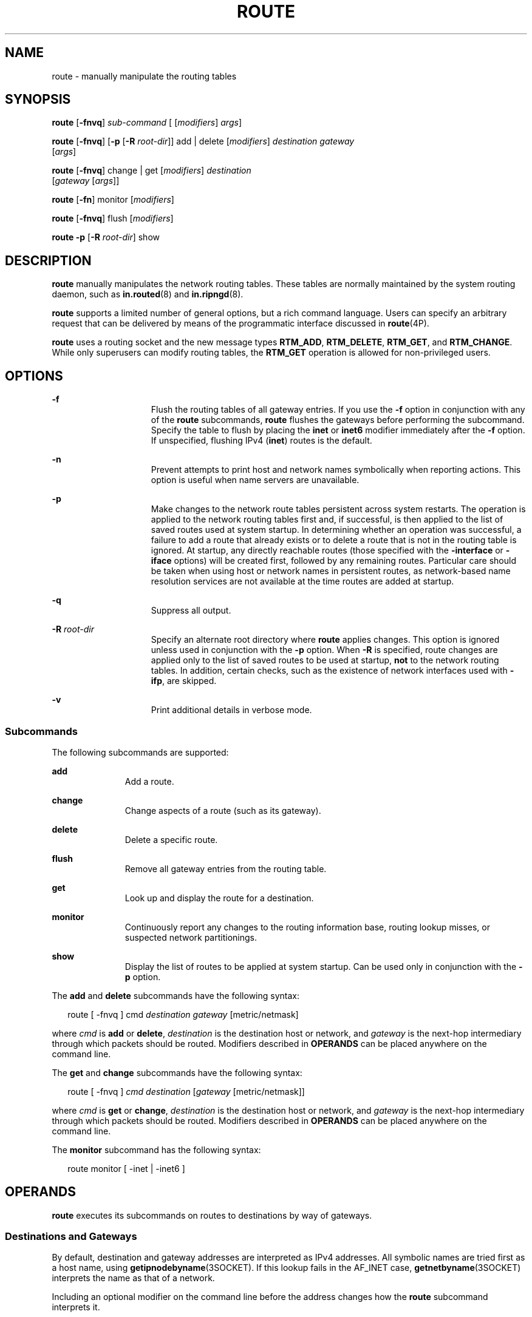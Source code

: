 '\" te
.\" Copyright (C) 2009, Sun Microsystems, Inc. All Rights Reserved.
.\" Copyright (C) 2021 H. William Welliver
.\" The contents of this file are subject to the terms of the Common Development and Distribution License (the "License").  You may not use this file except in compliance with the License.
.\" You can obtain a copy of the license at usr/src/OPENSOLARIS.LICENSE or http://www.opensolaris.org/os/licensing.  See the License for the specific language governing permissions and limitations under the License.
.\" When distributing Covered Code, include this CDDL HEADER in each file and include the License file at usr/src/OPENSOLARIS.LICENSE.  If applicable, add the following below this CDDL HEADER, with the fields enclosed by brackets "[]" replaced with your own identifying information: Portions Copyright [yyyy] [name of copyright owner]
.TH ROUTE 8 "August 29, 2021"
.SH NAME
route \- manually manipulate the routing tables
.SH SYNOPSIS
.nf
\fBroute\fR [\fB-fnvq\fR] \fIsub-command\fR [ [\fImodifiers\fR] \fIargs\fR]
.fi

.LP
.nf
\fBroute\fR [\fB-fnvq\fR] [\fB-p\fR [\fB-R\fR \fIroot-dir\fR]] add | delete [\fImodifiers\fR] \fIdestination\fR \fIgateway\fR
     [\fIargs\fR]
.fi

.LP
.nf
\fBroute\fR [\fB-fnvq\fR] change | get [\fImodifiers\fR] \fIdestination\fR
     [\fIgateway\fR [\fIargs\fR]]
.fi

.LP
.nf
\fBroute\fR [\fB-fn\fR] monitor [\fImodifiers\fR]
.fi

.LP
.nf
\fBroute\fR [\fB-fnvq\fR] flush [\fImodifiers\fR]
.fi

.LP
.nf
\fBroute\fR \fB-p\fR [\fB-R\fR \fIroot-dir\fR] show
.fi

.SH DESCRIPTION
\fBroute\fR manually manipulates the network routing tables. These tables are
normally maintained by the system routing daemon, such as \fBin.routed\fR(8)
and \fBin.ripngd\fR(8).
.sp
.LP
\fBroute\fR supports a limited number of general options, but a rich command
language. Users can specify an arbitrary request that can be delivered by means
of the programmatic interface discussed in \fBroute\fR(4P).
.sp
.LP
\fBroute\fR uses a routing socket and the new message types \fBRTM_ADD\fR,
\fBRTM_DELETE\fR, \fBRTM_GET\fR, and \fBRTM_CHANGE\fR. While only superusers
can modify routing tables, the \fBRTM_GET\fR operation is allowed for
non-privileged users.
.SH OPTIONS
.ne 2
.na
\fB\fB-f\fR\fR
.ad
.RS 15n
Flush the routing tables of all gateway entries. If you use the \fB-f\fR option
in conjunction with any of the \fBroute\fR subcommands, \fBroute\fR flushes
the gateways before performing the subcommand. Specify the table to flush by
placing the \fBinet\fR or \fBinet6\fR modifier immediately after the \fB-f\fR
option. If unspecified, flushing IPv4 (\fBinet\fR) routes is the default.
.RE

.sp
.ne 2
.na
\fB\fB-n\fR\fR
.ad
.RS 15n
Prevent attempts to print host and network names symbolically when reporting
actions. This option is useful when name servers are unavailable.
.RE

.sp
.ne 2
.na
\fB\fB-p\fR\fR
.ad
.RS 15n
Make changes to the network route tables persistent across system restarts. The
operation is applied to the network routing tables first and, if successful, is
then applied to the list of saved routes used at system startup. In determining
whether an operation was successful, a failure to add a route that already
exists or to delete a route that is not in the routing table is ignored. At
startup, any directly reachable routes (those specified with the
\fB-interface\fR or \fB-iface\fR options) will be created first, followed by
any remaining routes. Particular care should be taken when using host or network
names in persistent routes, as network-based name resolution services are not
available at the time routes are added at startup.
.RE

.sp
.ne 2
.na
\fB\fB-q\fR\fR
.ad
.RS 15n
Suppress all output.
.RE

.sp
.ne 2
.na
\fB\fB-R\fR \fIroot-dir\fR\fR
.ad
.RS 15n
Specify an alternate root directory where \fBroute\fR applies changes. This
option is ignored unless used in conjunction with the \fB-p\fR option. When
\fB-R\fR is specified, route changes are applied only to the list of saved
routes to be used at startup, \fBnot\fR to the network routing tables. In
addition, certain checks, such as the existence of network interfaces used with
\fB-ifp\fR, are skipped.
.RE

.sp
.ne 2
.na
\fB\fB-v\fR\fR
.ad
.RS 15n
Print additional details in verbose mode.
.RE

.SS "Subcommands"
The following subcommands are supported:
.sp
.ne 2
.na
\fB\fBadd\fR\fR
.ad
.RS 11n
Add a route.
.RE

.sp
.ne 2
.na
\fB\fBchange\fR\fR
.ad
.RS 11n
Change aspects of a route (such as its gateway).
.RE

.sp
.ne 2
.na
\fB\fBdelete\fR\fR
.ad
.RS 11n
Delete a specific route.
.RE

.sp
.ne 2
.na
\fB\fBflush\fR\fR
.ad
.RS 11n
Remove all gateway entries from the routing table.
.RE

.sp
.ne 2
.na
\fB\fBget\fR\fR
.ad
.RS 11n
Look up and display the route for a destination.
.RE

.sp
.ne 2
.na
\fB\fBmonitor\fR\fR
.ad
.RS 11n
Continuously report any changes to the routing information base, routing lookup
misses, or suspected network partitionings.
.RE

.sp
.ne 2
.na
\fB\fBshow\fR\fR
.ad
.RS 11n
Display the list of routes to be applied at system startup. Can be used only in
conjunction with the \fB-p\fR option.
.RE

.sp
.LP
The \fBadd\fR and \fBdelete\fR subcommands have the following syntax:
.sp
.in +2
.nf
route [ -fnvq ] cmd \fIdestination\fR \fIgateway\fR [metric/netmask]
.fi
.in -2
.sp

.sp
.LP
where \fIcmd\fR is \fBadd\fR or \fBdelete\fR, \fIdestination\fR is the
destination host or network, and \fIgateway\fR is the next-hop intermediary
through which packets should be routed. Modifiers described in \fBOPERANDS\fR
can be placed anywhere on the command line.
.sp
.LP
The \fBget\fR and \fBchange\fR subcommands have the following syntax:
.sp
.in +2
.nf
route [ -fnvq ] \fIcmd\fR \fIdestination\fR [\fIgateway\fR [metric/netmask]]
.fi
.in -2
.sp

.sp
.LP
where \fIcmd\fR is \fBget\fR or \fBchange\fR, \fIdestination\fR is the
destination host or network, and \fIgateway\fR is the next-hop intermediary
through which packets should be routed. Modifiers described in \fBOPERANDS\fR
can be placed anywhere on the command line.
.sp
.LP
The \fBmonitor\fR subcommand has the following syntax:
.sp
.in +2
.nf
route monitor [ -inet | -inet6 ]
.fi
.in -2
.sp

.SH OPERANDS
\fBroute\fR executes its subcommands on routes to destinations by way of
gateways.
.SS "Destinations and Gateways"
By default, destination and gateway addresses are interpreted as IPv4
addresses. All symbolic names are tried first as a host name, using
\fBgetipnodebyname\fR(3SOCKET). If this lookup fails in the AF_INET case,
\fBgetnetbyname\fR(3SOCKET) interprets the name as that of a network.
.sp
.LP
Including an optional modifier on the command line before the address changes
how the \fBroute\fR subcommand interprets it.
.sp
.LP
The following modifiers are supported:
.sp
.ne 2
.na
\fB\fB-inet\fR\fR
.ad
.RS 10n
Force the address to be interpreted as an IPv4 address, that is, under the
\fBAF_INET\fR address family.
.RE

.sp
.ne 2
.na
\fB\fB-inet6\fR\fR
.ad
.RS 10n
Force the address to be interpreted as an IPv6 address, that is, under the
\fBAF_INET6\fR address family.
.RE

.sp
.LP
For IPv4 addresses, routes to a particular host are by default distinguished
from those to a network by interpreting the Internet address specified as the
destination. If the destination has a \fBlocal address part\fR (that is, the
portion not covered by the netmask) of \fB0\fR, or if the destination is
resolved as the symbolic name of a network, then the route is assumed to be to
a network; otherwise, it is presumed to be a route to a host.
.sp
.LP
You can force this selection by using one of the following modifiers:
.sp
.ne 2
.na
\fB\fB-host\fR\fR
.ad
.RS 9n
Force the destination to be interpreted as a host.
.RE

.sp
.ne 2
.na
\fB\fB-net\fR\fR
.ad
.RS 9n
Force the destination to be interpreted as a network.
.RE

.sp
.LP
For example:
.sp

.sp
.TS
c c
l l .
Destination	Destination Equivalent
_
\fB128.32\fR	\fB-host\fR \fB128.0.0.32\fR
\fB128.32.130\fR	\fB-host\fR \fB128.32.0.130\fR
\fB-net\fR \fB128.32\fR	\fB128.32.0.0\fR
\fB-net\fR \fB128.32.130\fR	\fB\fR\fB128.32.130.0\fR
.TE

.sp
.LP
Two modifiers avoid confusion between addresses and keywords (for example,
\fBhost\fR used as a symbolic host name). You can distinguish a
\fIdestination\fR by preceding it with the \fB-dst\fR modifier. You can
distinguish a gateway address by using the \fB-gateway\fR modifier. If the
destination is directly reachable by way of an interface requiring no
intermediary IP router to act as a gateway, this can be indicated by using the
\fB-interface\fR or \fB-iface\fR modifier.
.sp
.LP
In the following example, the route does not refer to an external gateway
(router), but rather to one of the machine's interfaces. Packets with IP
destination addresses matching the destination and mask on such a route are
sent out on the interface identified by the gateway address. For interfaces
using the ARP protocol, this type of route is used to specify that all matching
destinations are local to the physical link. That is, a host could be
configured to ARP for all addresses, without regard to the configured interface
netmask, by adding a default route using this command. For example:
.sp
.in +2
.nf
example# route add default \fIhostname\fR -interface
.fi
.in -2
.sp

.sp
.LP
where gateway address \fIhostname\fR is the name or IP address associated with
the network interface over which all matching packets should be sent. On a host
with a single network interface, \fIhostname\fR is usually the same as the
\fInodename\fR returned by the \fBuname -n\fR command. See \fBuname\fR(1).
.sp
.LP
For backward compatibility with older systems, directly reachable routes can
also be specified by placing a \fB0\fR after the gateway address:
.sp
.in +2
.nf
example# route add default \fIhostname\fR 0
.fi
.in -2
.sp

.sp
.LP
This value was once a route metric, but this metric is no longer used. If the
value is specified as \fB0\fR, then the destination is directly reachable
(equivalent to specifying \fB-\fR\fBinterface\fR). If it is non-zero but cannot
be interpreted as a subnet mask, then a gateway is used (default).
.sp
.LP
With the \fBAF_INET\fR address family or an IPv4 address, a separate subnet
mask can be specified. This can be specified in one of the following ways:
.RS +4
.TP
.ie t \(bu
.el o
IP address following the gateway address . This is typically specified in
\fIdecimal dot\fR notation as for \fBinet_addr\fR(3C) rather than in
symbolic form.
.RE
.RS +4
.TP
.ie t \(bu
.el o
IP address following the \fB-netmask\fR qualifier.
.RE
.RS +4
.TP
.ie t \(bu
.el o
Slash character and a decimal length appended to the destination address.
.RE
.sp
.LP
If a subnet mask is not specified, the mask used is the subnet mask of the
output interface selected by the gateway address, if the classful network of
the destination is the same as the classful network of the interface.
Otherwise, the classful network mask for the destination address is used.
.sp
.LP
Each of the following examples creates an IPv4 route to the destination
\fB192.0.2.32\fR subnet with a subnet mask of \fB255.255.255.224\fR:
.sp
.in +2
.nf
example# route add 192.0.2.32/27 somegateway
example# route add 192.0.2.32 -netmask 255.255.255.224 somegateway
example# route add 192.0.2.32 somegateway 255.255.255.224
.fi
.in -2
.sp

.sp
.LP
For IPv6, only the slash format is accepted. The following example creates an
IPv6 route to the destination \fB33fe::\fR with a netmask of \fB16\fR one-bits
followed by 112 zero-bits.
.sp
.in +2
.nf
example# route add -inet6 3ffe::/16 somegateway
.fi
.in -2
.sp

.sp
.LP
In cases where the gateway does not uniquely identify the output interface (for
example, when several interfaces have the same address), you can use the
\fB-ifp\fR \fIifname\fR modifier to specify the interface by name.  For
example, \fB\fR\fB-ifp\fR \fBlo0\fR associates the route with the \fBlo0\fR
interface. If the named interface is an underlying interface in an IPMP (IP
multipathing) group, then requests to add a route will automatically be
translated to the corresponding IPMP IP interface, and requests to delete or
change a route on an underlying interface will fail.
.SS "Routing Flags"
Routes have associated flags that influence operation of the protocols when
sending to destinations matched by the routes. These flags can be set (and in
some cases cleared, indicated by \fB~\fR) by including the following modifiers
on the command line:
.sp

.sp
.TS
c c c
l l l .
Modifier	Flag	Description
_
\fB-interface\fR	\fB~RTF_GATEWAY\fR	Destination is directly reachable
\fB-iface\fR	\fB~RTF_GATEWAY\fR	Alias for interface modifier
\fB-static\fR	\fBRTF_STATIC\fR	Manually added route
\fB-nostatic\fR	\fB~RTF_STATIC\fR	T{
Pretend route was added by kernel or routing daemon
T}
\fB-reject\fR	\fBRTF_REJECT\fR	Emit an ICMP unreachable when matched
\fB-blackhole\fR	\fBRTF_BLACKHOLE\fR	Silently discard packets during updates
\fB-proto1\fR	\fBRTF_PROTO1\fR	Set protocol specific routing flag #1
\fB-proto2\fR	\fBRTF_PROTO2\fR	Set protocol specific routing flag #2
\fB-private\fR	\fBRTF_PRIVATE\fR	Do not advertise this route
\fB-multirt\fR	\fBRTF_MULTIRT\fR	Creates the specified redundant route
\fB-setsrc\fR	\fBRTF_SETSRC\fR	Assigns the default source address
.TE

.sp
.LP
The optional modifiers \fB-rtt\fR, \fB-rttvar\fR, \fB-sendpipe\fR,
\fB-recvpipe\fR, \fB-mtu\fR, \fB-hopcount\fR, \fB-expire\fR, and
\fB-ssthresh\fR provide initial values to quantities maintained in the routing
entry by transport level protocols, such as \fBTCP\fR. These can be
individually locked either by preceding each modifier to be locked by the
\fB-lock\fR meta-modifier, or by specifying that all ensuing metrics can be
locked by the \fB-lockrest\fR meta-modifier.
.sp
.LP
Some transport layer protocols can support only some of these metrics. The
following optional modifiers are supported:
.sp
.ne 2
.na
\fB\fB-expire\fR\fR
.ad
.RS 13n
Lifetime for the entry. This optional modifier is not currently supported.
.RE

.sp
.ne 2
.na
\fB\fB-hopcount\fR\fR
.ad
.RS 13n
Maximum hop count. This optional modifier is not currently supported.
.RE

.sp
.ne 2
.na
\fB\fB-mtu\fR\fR
.ad
.RS 13n
Maximum MTU in bytes.
.RE

.sp
.ne 2
.na
\fB\fB-recvpipe\fR\fR
.ad
.RS 13n
Receive pipe size in bytes.
.RE

.sp
.ne 2
.na
\fB\fB-rtt\fR\fR
.ad
.RS 13n
Round trip time in microseconds.
.RE

.sp
.ne 2
.na
\fB\fB-rttvar\fR\fR
.ad
.RS 13n
Round trip time variance in microseconds.
.RE

.sp
.ne 2
.na
\fB\fB-sendpipe\fR\fR
.ad
.RS 13n
Send pipe size in bytes.
.RE

.sp
.ne 2
.na
\fB\fB-ssthresh\fR\fR
.ad
.RS 13n
Send pipe size threshold in bytes.
.RE

.sp
.ne 2
.na
\fB\fB-secattr\fR\fR
.ad
.RS 13n
Security attributes of the route. This modifier is available only if the system
is configured with the Solaris Trusted Extensions feature.
.sp
The \fB-secattr\fR modifier has the following format:
.sp
.in +2
.nf
min_sl=\fIval\fR,max_sl=\fIval\fR,doi=\fIval\fR,cipso
.fi
.in -2

or:
.sp
.in +2
.nf
sl=VAL,doi=VAL,cipso
.fi
.in -2

In the first form, above, the \fIval\fR for \fBmin_sl\fR and \fBmax_sl\fR is a
sensitivity label in either hex or string form. The \fIval\fR for \fBdoi\fR is
a non-negative integer. The route will apply only for packets with the same
domain of interpretation as defined by the \fBdoi\fR value and within the
accreditation range defined by the \fBmin_sl\fR and \fBmax_sl\fR values. The
\fBcipso\fR keyword is optional and set by default. Valid \fBmin_sl\fR,
\fBmax_sl\fR and \fBdoi\fR keyword/value pairs are mandatory. Note that if
\fIval\fR contains a space, it must be protected by double quotes.
.sp
The second form, above, is equivalent to specifying the first form with the
same \fBVAL\fR for \fBmin_sl\fR and \fBmax_sl\fR. The second form should be
used for the \fBget\fR command, because \fBget\fR uses only a single
sensitivity label.
.RE

.SS "Compatibility"
The modifiers \fBhost\fR and \fBnet\fR are taken to be equivalent to
\fB-\fR\fBhost\fR and \fB-net\fR\fB\fR. To specify a symbolic address that
matches one of these names, use the \fBdst\fR or \fBgateway\fR keyword to
distinguish it. For example: \fB\fR\fB-dst\fR \fBhost\fR
.sp
.LP
The following two flags are also accepted for compatibility with older systems,
but have no effect.
.sp

.sp
.TS
c c
l l .
Modifier	Flag
_
\fB-cloning\fR	RTF_CLONING
\fB-xresolve\fR	RTF_XRESOLVE
.TE

.sp
.LP
The \fB\fR\fB-ifa\fR \fBhostname\fR modifier is also accepted, but has no
effect.
.SH FILES
.ne 2
.na
\fB\fB/etc/defaultrouter\fR\fR
.ad
.RS 22n
List of default routers
.RE

.sp
.ne 2
.na
\fB\fB/etc/hosts\fR\fR
.ad
.RS 22n
List of host names and net addresses
.RE

.sp
.ne 2
.na
\fB\fB/etc/networks\fR\fR
.ad
.RS 22n
List of network names and addresses
.RE

.SH SEE ALSO
\fBuname\fR(1),
\fBioctl\fR(2),
\fBinet_addr\fR(3C),
\fBgetipnodebyname\fR(3SOCKET),
\fBgetnetbyname\fR(3SOCKET),
\fBARP\fR(4P),
\fBip\fR(4P),
\fBroute\fR(4P),
\fBrouting\fR(4P),
\fBdefaultrouter\fR(5),
\fBhosts\fR(5),
\fBnetworks\fR(5),
\fBattributes\fR(7),
\fBin.ripngd\fR(8),
\fBin.routed\fR(8),
\fBnetstat\fR(8),
\fBrouted\fR(8)
.SH DIAGNOSTICS
.ne 2
.na
\fB\fBadd\fR [ \fBhost\fR\||\ \fBnetwork\|]\fR \fIdestination\fR:\fIgateway\fR
\fIflags\fR\fR
.ad
.sp .6
.RS 4n
The specified route is being added to the tables. The values printed are from
the routing table entry supplied in the \fBioctl\fR(2) call. If the gateway
address used was not the primary address of the gateway (the first one returned
by \fBgetipnodebyname\fR(3SOCKET)) the gateway address is printed numerically
as well as symbolically.
.RE

.sp
.ne 2
.na
\fB\fBdelete\fR [ \fBhost\fR\||\ \fBnetwork\fR\|]
\fIdestination\fR:\fIgateway\fR \fIflags\fR\fR
.ad
.br
.na
\fB\fBchange\fR [ \fBhost\fR\||\ \fBnetwork\fR\|]
\fIdestination\fR:\fIgateway\fR \fIflags\fR\fR
.ad
.sp .6
.RS 4n
As \fBadd\fR, but when deleting or changing an entry.
.RE

.sp
.ne 2
.na
\fB\fIdestination\fR \fBdone\fR\fR
.ad
.sp .6
.RS 4n
When the \fB-f\fR flag is specified, or the \fBflush\fR subcommand is used,
each routing table entry deleted is indicated with a message of this form.
.RE

.sp
.ne 2
.na
\fB\fBNetwork is unreachable\fR\fR
.ad
.sp .6
.RS 4n
An attempt to add a route failed because the gateway listed was not on a
directly-connected network. Give the next-hop gateway instead.
.RE

.sp
.ne 2
.na
\fB\fBnot in table\fR\fR
.ad
.sp .6
.RS 4n
A \fBdelete\fR operation was attempted for an entry that is not in the table.
.RE

.sp
.ne 2
.na
\fB\fBentry exists\fR\fR
.ad
.sp .6
.RS 4n
An \fBadd\fR operation was attempted for a route that already exists in the
kernel.
.RE

.sp
.ne 2
.na
\fB\fBrouting table overflow\fR\fR
.ad
.sp .6
.RS 4n
An operation was attempted, but the system was unable to allocate memory to
create the new entry.
.RE

.sp
.ne 2
.na
\fB\fBinsufficient privileges\fR\fR
.ad
.sp .6
.RS 4n
An attempt to add, delete, change, or flush a route failed because the calling
process does not have appropriate privileges.
.RE

.SH NOTES
Specifying that destinations are local (with the \fB-interface\fR modifier)
assumes that the routers implement \fBproxy ARP\fR, meaning that they respond
to ARP queries for all reachable destinations. Normally, using either router
discovery or RIP is more reliable and scalable than using proxy ARP. See
\fBin.routed\fR(8) for information related to RIP.
.sp
.LP
Combining the all destinations are local route with subnet or network routes
can lead to unpredictable results. The search order as it relates to the all
destinations are local route are undefined and can vary from release to
release.
